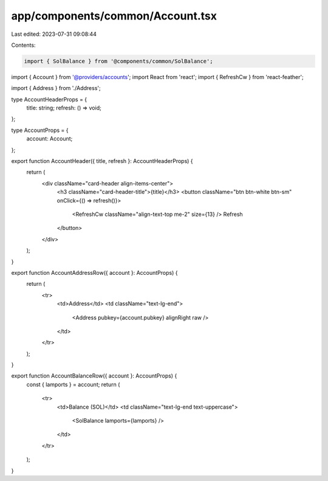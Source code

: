 app/components/common/Account.tsx
=================================

Last edited: 2023-07-31 09:08:44

Contents:

.. code-block:: tsx

    import { SolBalance } from '@components/common/SolBalance';
import { Account } from '@providers/accounts';
import React from 'react';
import { RefreshCw } from 'react-feather';

import { Address } from './Address';

type AccountHeaderProps = {
    title: string;
    refresh: () => void;
};

type AccountProps = {
    account: Account;
};

export function AccountHeader({ title, refresh }: AccountHeaderProps) {
    return (
        <div className="card-header align-items-center">
            <h3 className="card-header-title">{title}</h3>
            <button className="btn btn-white btn-sm" onClick={() => refresh()}>
                <RefreshCw className="align-text-top me-2" size={13} />
                Refresh
            </button>
        </div>
    );
}

export function AccountAddressRow({ account }: AccountProps) {
    return (
        <tr>
            <td>Address</td>
            <td className="text-lg-end">
                <Address pubkey={account.pubkey} alignRight raw />
            </td>
        </tr>
    );
}

export function AccountBalanceRow({ account }: AccountProps) {
    const { lamports } = account;
    return (
        <tr>
            <td>Balance (SOL)</td>
            <td className="text-lg-end text-uppercase">
                <SolBalance lamports={lamports} />
            </td>
        </tr>
    );
}


